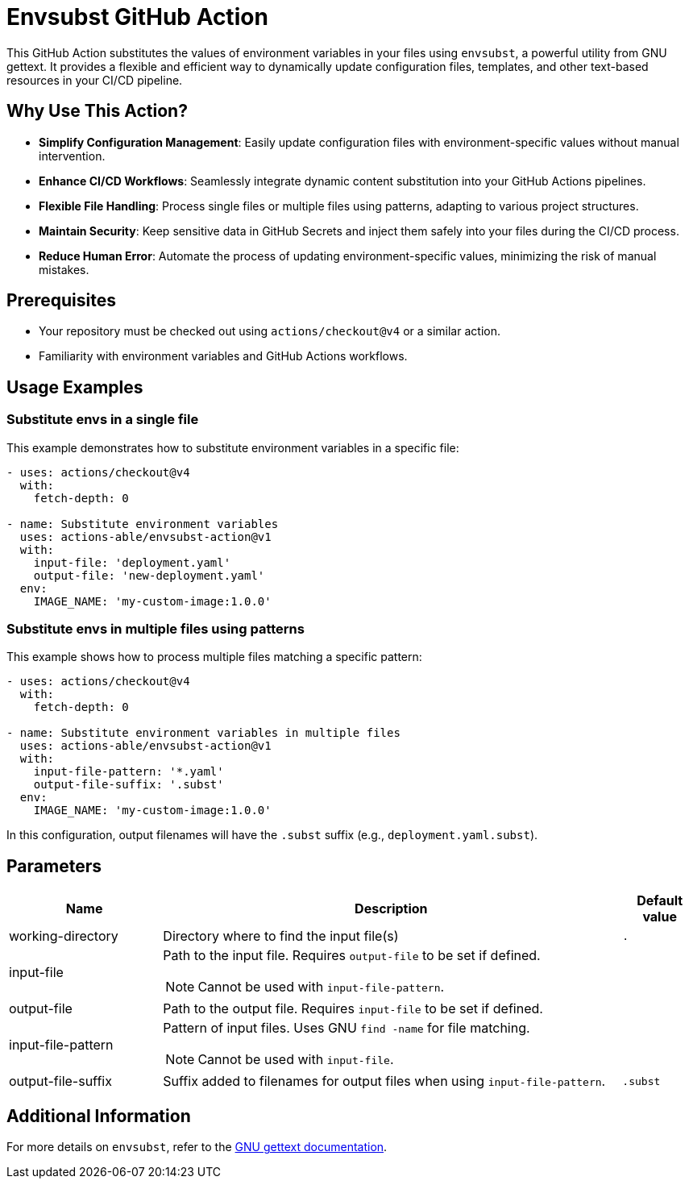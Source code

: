 = Envsubst GitHub Action

This GitHub Action substitutes the values of environment variables in your files using `envsubst`, a powerful utility from GNU gettext. It provides a flexible and efficient way to dynamically update configuration files, templates, and other text-based resources in your CI/CD pipeline.

== Why Use This Action?

* *Simplify Configuration Management*: Easily update configuration files with environment-specific values without manual intervention.
* *Enhance CI/CD Workflows*: Seamlessly integrate dynamic content substitution into your GitHub Actions pipelines.
* *Flexible File Handling*: Process single files or multiple files using patterns, adapting to various project structures.
* *Maintain Security*: Keep sensitive data in GitHub Secrets and inject them safely into your files during the CI/CD process.
* *Reduce Human Error*: Automate the process of updating environment-specific values, minimizing the risk of manual mistakes.

== Prerequisites

* Your repository must be checked out using `actions/checkout@v4` or a similar action.
* Familiarity with environment variables and GitHub Actions workflows.

== Usage Examples

=== Substitute envs in a single file

This example demonstrates how to substitute environment variables in a specific file:

[source,yaml]
----
- uses: actions/checkout@v4
  with:
    fetch-depth: 0

- name: Substitute environment variables
  uses: actions-able/envsubst-action@v1
  with:
    input-file: 'deployment.yaml'
    output-file: 'new-deployment.yaml'
  env:
    IMAGE_NAME: 'my-custom-image:1.0.0'
----

=== Substitute envs in multiple files using patterns

This example shows how to process multiple files matching a specific pattern:

[source,yaml]
----
- uses: actions/checkout@v4
  with:
    fetch-depth: 0

- name: Substitute environment variables in multiple files
  uses: actions-able/envsubst-action@v1
  with:
    input-file-pattern: '*.yaml'
    output-file-suffix: '.subst'
  env:
    IMAGE_NAME: 'my-custom-image:1.0.0'
----

In this configuration, output filenames will have the `.subst` suffix (e.g., `deployment.yaml.subst`).

== Parameters

[cols="2a,6a,1a",options="header"]
|===
|Name
|Description
|Default value

|working-directory
|Directory where to find the input file(s)
|`.`

|input-file
|Path to the input file. Requires `output-file` to be set if defined.

NOTE: Cannot be used with `input-file-pattern`.
|

|output-file
|Path to the output file. Requires `input-file` to be set if defined.
|

|input-file-pattern
|Pattern of input files. Uses GNU `find -name` for file matching.

NOTE: Cannot be used with `input-file`.
|

|output-file-suffix
|Suffix added to filenames for output files when using `input-file-pattern`.
|`.subst`

|===

== Additional Information

For more details on `envsubst`, refer to the https://www.gnu.org/software/gettext/manual/html_node/envsubst-Invocation.html[GNU gettext documentation].
